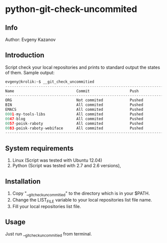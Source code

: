* python-git-check-uncommited
** Info
Author: Evgeny Kazanov
** Introduction
Script check your local repositories and prints to standard output the
states of them. Sample output:
#+BEGIN_SRC python
evgeny@krolik:~$ __git_check_uncommitied
--------------------------------------------------------------------------
Name                            Commit                  Push              
--------------------------------------------------------------------------
ORG                             Not commited            Pushed            
BIN                             All commited            Pushed            
EMACS                           All commited            Pushed            
0001-my-tools-libs              All commited            Pushed            
0047-blog                       All commited            Pushed            
0057-poisk-raboty               All commited            Pushed            
0083-poisk-raboty-webiface      All commited            Pushed            
--------------------------------------------------------------------------
#+END_SRC

** System requirements
1. Linux (Script was tested with Ubuntu 12.04)
2. Python (Script was tested with 2.7 and 2.6 versions),
** Installation
1. Copy "__git_check_uncommitied" to the directory which is in your $PATH.
2. Change the LIST_FILE variable to your local repositories list file name.
3. Fill your local repositories list file.
** Usage
Just run __git_check_uncommitied from terminal.
